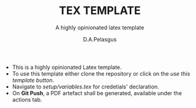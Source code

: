#+TITLE: TEX TEMPLATE
#+SUBTITLE: A highly opinionated latex template
#+AUTHOR: D.A.Pelasgus

- This is a highly opinionated Latex template.
- To use this template either clone the repository or click on the /use this template button/.
- Navigate to /setup/variables.tex/ for credetials' declaration.
- On *Git Push*, a PDF artefact shall be generated, available under the actions tab.
